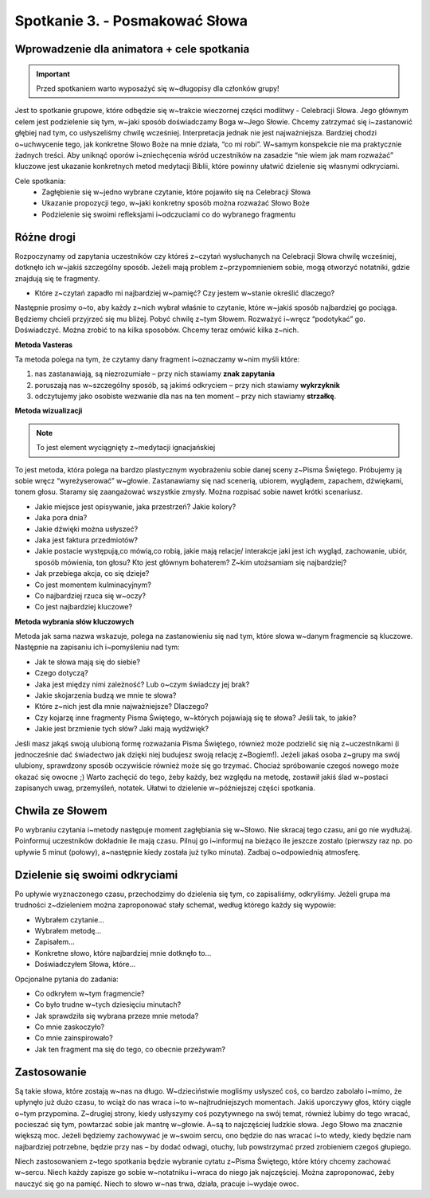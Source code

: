 Spotkanie 3. - Posmakować Słowa
*******************************

Wprowadzenie dla animatora + cele spotkania
===========================================

.. important:: Przed spotkaniem warto wyposażyć się w~długopisy dla członków grupy!

Jest to spotkanie grupowe, które odbędzie się w~trakcie wieczornej części modlitwy - Celebracji Słowa. Jego głównym celem jest podzielenie się tym, w~jaki sposób doświadczamy Boga w~Jego Słowie. Chcemy zatrzymać się i~zastanowić głębiej nad tym, co usłyszeliśmy chwilę wcześniej. Interpretacja jednak nie jest najważniejsza. Bardziej chodzi o~uchwycenie tego, jak konkretne Słowo Boże na mnie działa, “co mi robi”. W~samym konspekcie nie ma  praktycznie żadnych treści. Aby uniknąć oporów i~zniechęcenia wśród uczestników na zasadzie “nie wiem jak mam rozważać”  kluczowe jest ukazanie konkretnych metod medytacji Biblii, które powinny ułatwić dzielenie się własnymi odkryciami.

Cele spotkania:
    - Zagłębienie się w~jedno wybrane czytanie, które pojawiło się na Celebracji Słowa
    - Ukazanie propozycji tego, w~jaki konkretny sposób można rozważać Słowo Boże
    - Podzielenie się swoimi refleksjami i~odczuciami co do wybranego fragmentu

Różne drogi
===========

Rozpoczynamy od zapytania uczestników czy któreś z~czytań wysłuchanych na Celebracji Słowa chwilę wcześniej, dotknęło ich w~jakiś szczególny sposób. Jeżeli mają problem z~przypomnieniem sobie, mogą otworzyć notatniki, gdzie znajdują się te fragmenty.

* Które z~czytań zapadło mi najbardziej w~pamięć? Czy jestem w~stanie określić dlaczego?

Następnie prosimy o~to, aby każdy z~nich wybrał  właśnie to czytanie, które w~jakiś sposób najbardziej go pociąga. Będziemy chcieli przyjrzeć się mu bliżej. Pobyć chwilę z~tym Słowem. Rozważyć i~wręcz “podotykać” go. Doświadczyć. Można zrobić to na kilka sposobów. Chcemy teraz omówić kilka z~nich.

**Metoda Vasteras**

Ta metoda polega na tym, że czytamy dany fragment i~oznaczamy w~nim myśli które:

#. nas zastanawiają, są niezrozumiałe – przy nich stawiamy **znak zapytania**
#. poruszają nas w~szczególny sposób, są jakimś odkryciem – przy nich stawiamy **wykrzyknik**
#. odczytujemy jako osobiste wezwanie dla nas na ten moment – przy nich stawiamy **strzałkę**.

**Metoda wizualizacji**

.. note:: To jest element wyciągnięty z~medytacji ignacjańskiej

To jest metoda, która polega na bardzo plastycznym wyobrażeniu sobie danej sceny z~Pisma Świętego. Próbujemy ją sobie wręcz “wyreżyserować” w~głowie. Zastanawiamy się nad scenerią, ubiorem, wyglądem, zapachem, dźwiękami, tonem głosu. Staramy się zaangażować wszystkie zmysły. Można rozpisać sobie nawet krótki scenariusz.

* Jakie miejsce jest opisywanie, jaka przestrzeń? Jakie kolory?
* Jaka pora dnia?
* Jakie dźwięki można usłyszeć?
* Jaka jest faktura przedmiotów?
* Jakie postacie występują,co mówią,co robią, jakie mają relacje/ interakcje  jaki jest ich wygląd, zachowanie, ubiór, sposób mówienia, ton głosu? Kto jest głównym bohaterem? Z~kim utożsamiam się najbardziej?
* Jak przebiega akcja, co się dzieje?
* Co jest momentem kulminacyjnym?
* Co najbardziej rzuca się w~oczy?
* Co jest najbardziej kluczowe?

**Metoda wybrania słów kluczowych**

Metoda jak sama nazwa wskazuje, polega na zastanowieniu się nad tym, które słowa w~danym fragmencie są kluczowe. Następnie na zapisaniu ich i~pomyśleniu nad tym:

* Jak te słowa mają się do siebie?
* Czego dotyczą?
* Jaka jest między nimi zależność? Lub o~czym świadczy jej brak?
* Jakie skojarzenia budzą we mnie te słowa?
* Które z~nich jest dla mnie najważniejsze? Dlaczego?
* Czy kojarzę inne fragmenty Pisma Świętego, w~których pojawiają się te słowa? Jeśli tak, to jakie?
* Jakie jest brzmienie tych słów? Jaki mają wydźwięk?

Jeśli masz jakąś swoją ulubioną formę rozważania Pisma Świętego, również może podzielić się nią z~uczestnikami (i jednocześnie dać świadectwo jak dzięki niej budujesz swoją relację z~Bogiem!). Jeżeli jakaś osoba z~grupy ma swój ulubiony, sprawdzony sposób oczywiście również może się go trzymać. Chociaż spróbowanie czegoś nowego może okazać się owocne ;) Warto zachęcić do tego, żeby każdy, bez względu na metodę, zostawił jakiś ślad w~postaci zapisanych uwag, przemyśleń, notatek. Ułatwi to dzielenie w~późniejszej części spotkania.

Chwila ze Słowem
================

Po wybraniu czytania i~metody następuje moment zagłębiania się w~Słowo. Nie skracaj tego czasu, ani go nie wydłużaj. Poinformuj uczestników dokładnie ile mają czasu. Pilnuj go i~informuj na bieżąco ile jeszcze zostało (pierwszy raz np. po upływie 5 minut (połowy), a~następnie kiedy została już tylko minuta). Zadbaj o~odpowiednią atmosferę.

Dzielenie się swoimi odkryciami
===============================

Po upływie wyznaczonego czasu, przechodzimy do dzielenia się tym, co zapisaliśmy, odkryliśmy. Jeżeli grupa ma trudności z~dzieleniem można zaproponować stały schemat, według którego każdy się wypowie:

* Wybrałem czytanie...

* Wybrałem metodę...

* Zapisałem...

* Konkretne słowo, które najbardziej mnie dotknęło to...

* Doświadczyłem Słowa, które...

Opcjonalne pytania do zadania:

* Co odkryłem w~tym fragmencie?

* Co było trudne w~tych dziesięciu minutach?

* Jak sprawdziła się wybrana przeze mnie metoda?

* Co mnie zaskoczyło?

* Co mnie zainspirowało?

* Jak ten fragment ma się do tego, co obecnie przeżywam?

Zastosowanie
============

Są takie słowa, które zostają w~nas na długo. W~dzieciństwie mogliśmy usłyszeć coś, co bardzo zabolało i~mimo, że upłynęło już dużo czasu, to wciąż do nas wraca i~to w~najtrudniejszych momentach. Jakiś uporczywy głos, który ciągle o~tym przypomina. Z~drugiej strony, kiedy usłyszymy coś pozytywnego na swój temat, również lubimy do tego wracać, pocieszać się tym, powtarzać sobie jak mantrę w~głowie. A~są to najczęściej ludzkie słowa. Jego Słowo ma znacznie większą moc. Jeżeli będziemy zachowywać je w~swoim sercu, ono będzie do nas wracać i~to wtedy, kiedy będzie nam najbardziej potrzebne, będzie przy nas – by dodać odwagi, otuchy, lub powstrzymać przed zrobieniem czegoś głupiego.

Niech zastosowaniem z~tego spotkania będzie wybranie cytatu z~Pisma Świętego, które  który chcemy zachować w~sercu. Niech każdy zapisze go sobie w~notatniku i~wraca do niego jak najczęściej. Można zaproponować, żeby nauczyć się go na pamięć. Niech to słowo w~nas trwa, działa, pracuje i~wydaje owoc.
